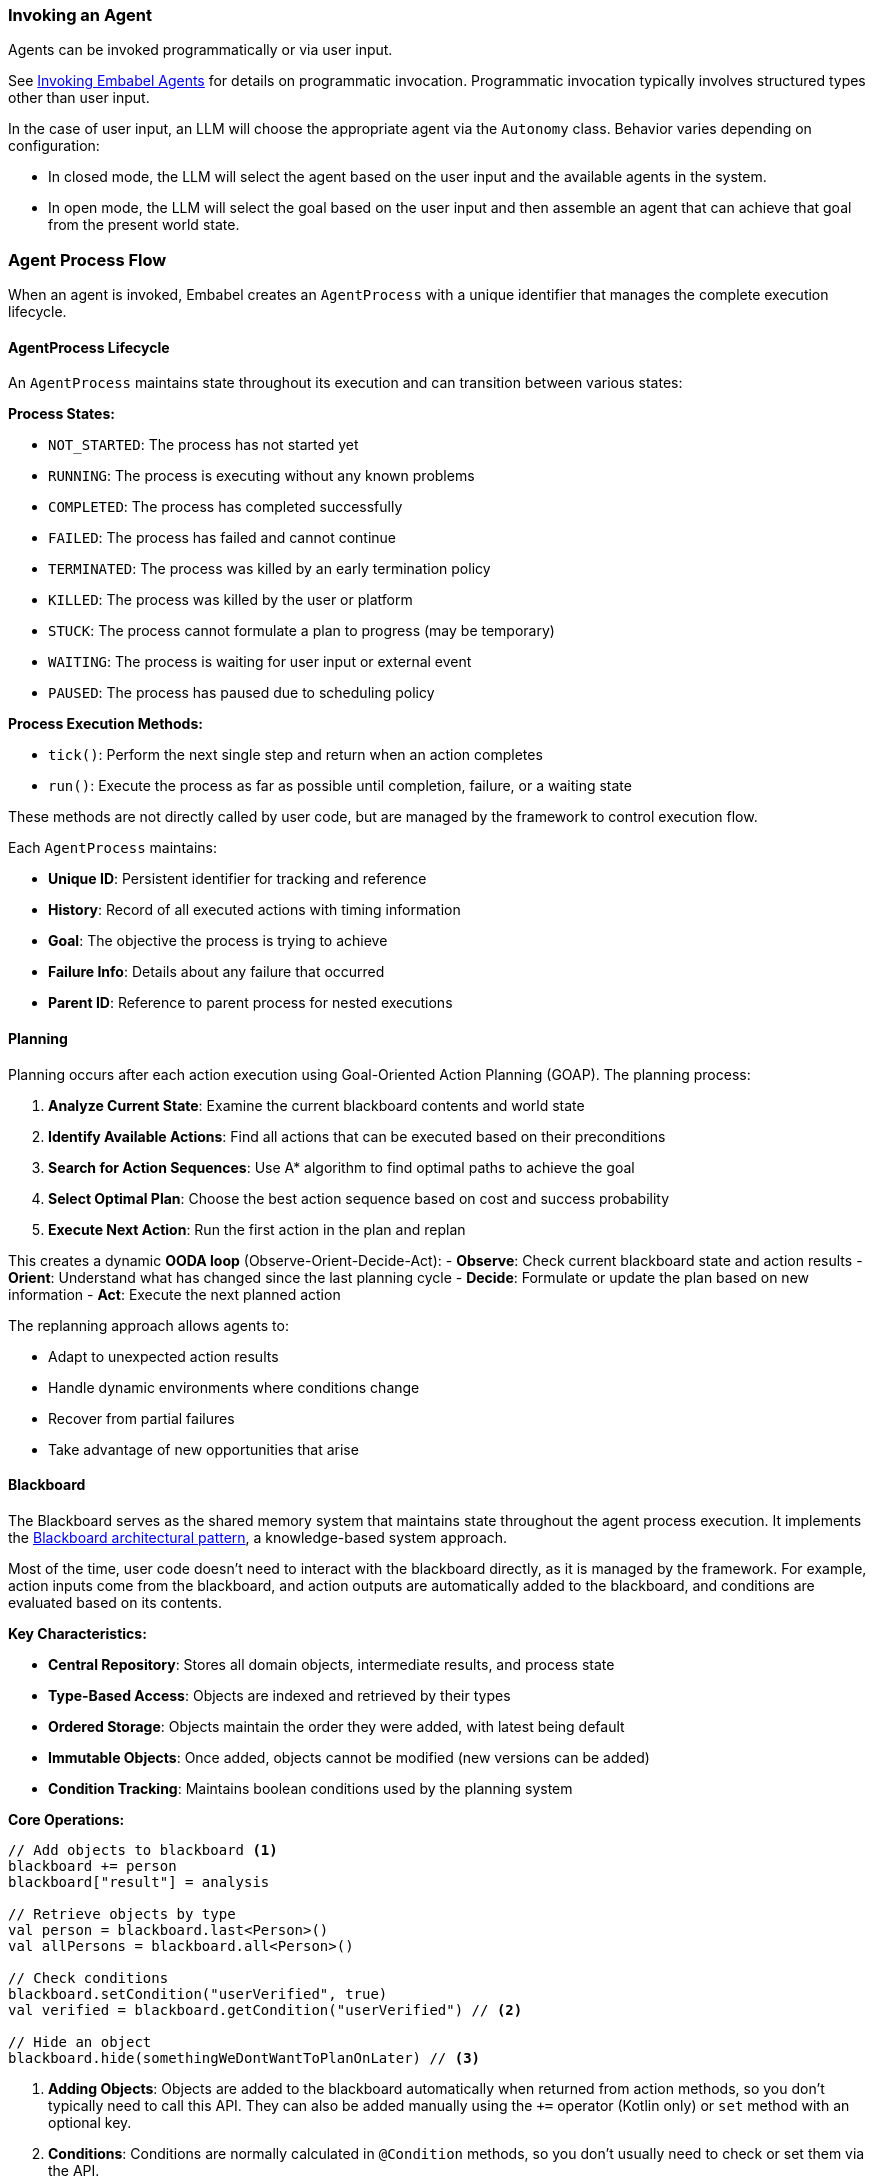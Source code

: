 [[reference.flow]]
=== Invoking an Agent

Agents can be invoked programmatically or via user input.

See <<reference.invoking, Invoking Embabel Agents>> for details on programmatic invocation.
Programmatic invocation typically involves structured types other than user input.

In the case of user input, an LLM will choose the appropriate agent via the `Autonomy` class.
Behavior varies depending on configuration:

- In closed mode, the LLM will select the agent based on the user input and the available agents in the system.
- In open mode, the LLM will select the goal based on the user input and then assemble an agent that can achieve that goal from the present world state.

=== Agent Process Flow

When an agent is invoked, Embabel creates an `AgentProcess` with a unique identifier that manages the complete execution lifecycle.

==== AgentProcess Lifecycle

An `AgentProcess` maintains state throughout its execution and can transition between various states:

**Process States:**

- `NOT_STARTED`: The process has not started yet
- `RUNNING`: The process is executing without any known problems
- `COMPLETED`: The process has completed successfully
- `FAILED`: The process has failed and cannot continue
- `TERMINATED`: The process was killed by an early termination policy
- `KILLED`: The process was killed by the user or platform
- `STUCK`: The process cannot formulate a plan to progress (may be temporary)
- `WAITING`: The process is waiting for user input or external event
- `PAUSED`: The process has paused due to scheduling policy

**Process Execution Methods:**

- `tick()`: Perform the next single step and return when an action completes
- `run()`: Execute the process as far as possible until completion, failure, or a waiting state

These methods are not directly called by user code, but are managed by the framework to control execution flow.

Each `AgentProcess` maintains:

- **Unique ID**: Persistent identifier for tracking and reference
- **History**: Record of all executed actions with timing information
- **Goal**: The objective the process is trying to achieve
- **Failure Info**: Details about any failure that occurred
- **Parent ID**: Reference to parent process for nested executions

==== Planning

Planning occurs after each action execution using Goal-Oriented Action Planning (GOAP).
The planning process:

1. **Analyze Current State**: Examine the current blackboard contents and world state
2. **Identify Available Actions**: Find all actions that can be executed based on their preconditions
3. **Search for Action Sequences**: Use A* algorithm to find optimal paths to achieve the goal
4. **Select Optimal Plan**: Choose the best action sequence based on cost and success probability
5. **Execute Next Action**: Run the first action in the plan and replan

This creates a dynamic **OODA loop** (Observe-Orient-Decide-Act):
- **Observe**: Check current blackboard state and action results - **Orient**: Understand what has changed since the last planning cycle - **Decide**: Formulate or update the plan based on new information - **Act**: Execute the next planned action

//TODO: (jasper notes) A diagram showing two ticks() in an ooda loop might be helpful here?

The replanning approach allows agents to:

- Adapt to unexpected action results
- Handle dynamic environments where conditions change
- Recover from partial failures
- Take advantage of new opportunities that arise

//TODO: (jasper notes) Diagram showing a dead-end and replanning would be helpful here.


==== Blackboard

The Blackboard serves as the shared memory system that maintains state throughout the agent process execution.
It implements the https://en.wikipedia.org/wiki/Blackboard_(design_pattern)[Blackboard architectural pattern], a knowledge-based system approach.

Most of the time, user code doesn't need to interact with the blackboard directly, as it is managed by the framework.
For example, action inputs come from the blackboard, and action outputs are automatically added to the blackboard, and conditions are evaluated based on its contents.

**Key Characteristics:**

- **Central Repository**: Stores all domain objects, intermediate results, and process state
- **Type-Based Access**: Objects are indexed and retrieved by their types
- **Ordered Storage**: Objects maintain the order they were added, with latest being default
- **Immutable Objects**: Once added, objects cannot be modified (new versions can be added)
- **Condition Tracking**: Maintains boolean conditions used by the planning system

**Core Operations:**

[source,kotlin]
----
// Add objects to blackboard <1>
blackboard += person
blackboard["result"] = analysis

// Retrieve objects by type
val person = blackboard.last<Person>()
val allPersons = blackboard.all<Person>()

// Check conditions
blackboard.setCondition("userVerified", true)
val verified = blackboard.getCondition("userVerified") // <2>

// Hide an object
blackboard.hide(somethingWeDontWantToPlanOnLater) // <3>
----

<1> **Adding Objects**: Objects are added to the blackboard automatically when returned from action methods, so you don't typically need to call this API. They can also be added manually using the `+=` operator (Kotlin only) or `set` method with an optional key.
<2> **Conditions**: Conditions are normally calculated in `@Condition` methods, so you don't usually need to check or set them via the API.
<3> **Hiding Objects**: Prevents an object from being considered in future planning cycles. For example, the object might be a command that we have handled. It will remain in the blackboard history but will not be available to planning or via the Blackboard API.

**Data Flow:**

1. **Input Processing**: Initial user input is added to the blackboard
2. **Action Execution**: Each action reads inputs from blackboard and adds results
3. **State Evolution**: Blackboard accumulates objects representing the evolving state
4. **Planning Input**: Current blackboard state informs the next planning cycle
5. **Result Extraction**: Final results are retrieved from blackboard upon completion

The blackboard enables:

- **Loose Coupling**: Actions don't need direct references to each other
- **Flexible Data Flow**: Actions can consume any available data of the right type
- **State Persistence**: Complete execution history is maintained
- **Debugging Support**: Full visibility into state evolution for troubleshooting

[[reference.flow__binding]]
==== Binding

By default items in the blackboard are matched by type.
When there are multiple candidates the most recent one is provided.
It is also possible to assign a keyed name to blackboard items.
Example:

[source,java]
----
@Action
public Person extractPerson(UserInput userInput, OperationContext context) {
    PersonImpl maybeAPerson = context.promptRunner().withLlm(LlmOptions.fromModel(OpenAiModels.GPT_41)).createObjectIfPossible(
            """
            Create a person from this user input, extracting their name:
            %s""".formatted(userInput.getContent()),
            PersonImpl.class
    );
    if (maybeAPerson != null) {
        context.bind("user", maybeAPerson);
    }
    return maybeAPerson;
}
----

TIP: When routing flows by type, the name is not important, but for reference the default name is 'it'.

==== Context

Embabel offers a way to store longer term state: the `com.embabel.agent.core.Context`.
While a blackboard is tied to a specific agent process, a context can persist across multiple processes.

Contexts are identified by a unique `contextId` string.
When starting an agent process, you can specify a `contextId` in the `ProcessOptions`.
This will populate that process's blackboard with any data stored in the specified context.

NOTE: Context persistence is dependent on the implementation of `com.embabel.agent.spi.ContextRepository`.
The default implementation works only in memory, so does not survive server restarts.

